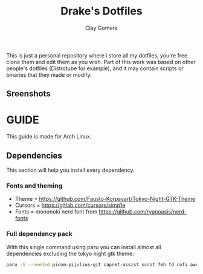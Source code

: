 #+title: Drake's Dotfiles
#+author: Clay Gomera
#+description: README for my dotfiles repository
This is just a personal repository where i store all my dotfiles, you're free clone them and edit them as you wish. Part of this work was based on other people's dotfiles (Distrotube for example), and it may contain scripts or binaries that they made or modify.
** Sreenshots
[[./screenshot4.png]]
[[./screenshot1.png]]
[[./screenshot2.png]]
[[./screenshot3.png]]
[[./screenshot5.png]]
[[./screenshot6.png]]
[[./screenshot7.png]]

* GUIDE
This guide is made for Arch Linux.
** Dependencies
This section will help you install every dependency.
*** Fonts and theming
- Theme = https://github.com/Fausto-Korpsvart/Tokyo-Night-GTK-Theme
- Cursors = https://gitlab.com/cursors/simp1e
- Fonts = mononoki nerd font from https://github.com/ryanoasis/nerd-fonts
*** Full dependency pack
With this single command using paru you can install almost all dependencies excluding the tokyo night gtk theme:
#+begin_src sh
paru -S --needed picom-pijulius-git capnet-assist scrot feh fd rofi awesome-git betterlockscreen power-profiles-daemon python-gobject pamixer lxsession alacritty networkmanager bluez bluez-utils nerd-fonts-mononoki xcursor-simp1e-tokyo-night xfce4-power-manager
#+end_src
